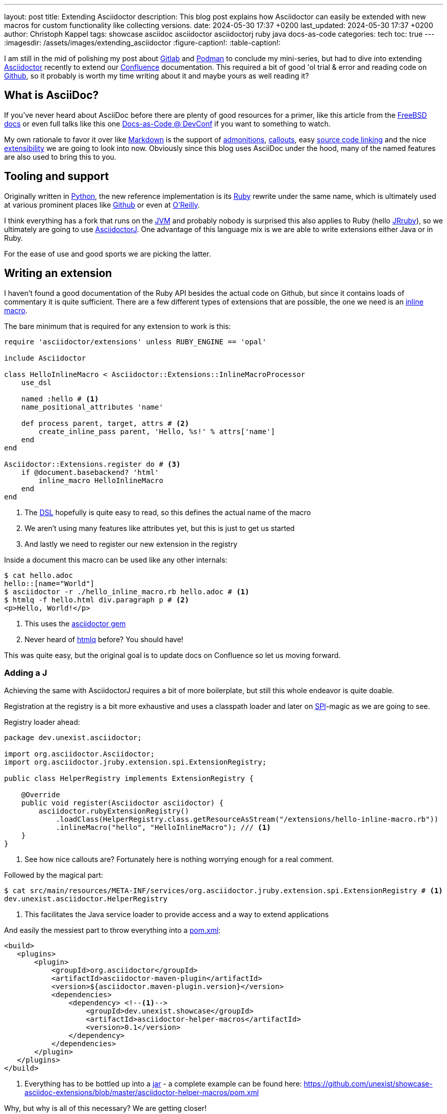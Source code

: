 ---
layout: post
title: Extending Asciidoctor
description: This blog post explains how Asciidoctor can easily be extended with new macros for custom functionality like collecting versions.
date: 2024-05-30 17:37 +0200
last_updated: 2024-05-30 17:37 +0200
author: Christoph Kappel
tags: showcase asciidoc asciidoctor asciidoctorj ruby java docs-as-code
categories: tech
toc: true
---
ifdef::asciidoctorconfigdir[]
:imagesdir: {asciidoctorconfigdir}/../assets/images/extending_asciidoctor
endif::[]
ifndef::asciidoctorconfigdir[]
:imagesdir: /assets/images/extending_asciidoctor
endif::[]
:figure-caption!:
:table-caption!:

:1: https://docs.asciidoctor.org/asciidoc/latest/blocks/admonitions/
:2: https://www.apple.com/
:3: https://asciidoctor.org/
:4: https://github.com/asciidoctor/asciidoctor
:5: https://github.com/asciidoctor/asciidoctorj
:6: https://docs.asciidoctor.org/asciidoc/latest/verbatim/callouts/
:7: https://www.atlassian.com/software/confluence
:8: https://github.com/confluence-publisher/confluence-publisher
:9: https://www.youtube.com/watch?v=2XcJY7abovM
:10: https://en.wikipedia.org/wiki/Domain-specific_language
:11: https://docs.asciidoctor.org/asciidoctor.js/latest/extend/extensions/
:12: https://docs.freebsd.org/en/books/fdp-primer/asciidoctor-primer/
:13: https://github.com/
:14: https://about.gitlab.com/
:15: https://www.google.com/
:16: https://github.com/mgdm/htmlq
:17: https://en.wikipedia.org/wiki/JAR_(file_format)
:18: https://www.jruby.org/
:19: https://en.wikipedia.org/wiki/Java_virtual_machine
:20: https://docs.asciidoctor.org/asciidoctor/latest/manpage-backend/
:21: https://en.wikipedia.org/wiki/Markdown
:22: https://docs.atlas.oreilly.com/writing_in_asciidoc.html
:23: https://docs.asciidoctor.org/pdf-converter/latest/
:24: https://podman.io/
:25: https://maven.apache.org/guides/introduction/introduction-to-the-pom.html
:26: https://www.python.org/
:27: https://www.ruby-lang.org/en/
:28: https://docs.asciidoctor.org/asciidoc/latest/verbatim/source-blocks/
:29: https://www.baeldung.com/java-spi
:30: https://github.com/asciidoctor/asciidoctor/blob/main/lib/asciidoctor/extensions.rb

I am still in the mid of polishing my post about {14}[Gitlab] and {24}[Podman] to conclude my
mini-series, but had to dive into extending {3}[Asciidoctor] recently to extend our {7}[Confluence]
documentation.
This required a bit of good 'ol trial & error and reading code on {13}[Github], so it probably
is worth my time writing about it and maybe yours as well reading it?

== What is AsciiDoc?

If you've never heard about AsciiDoc before there are plenty of good resources for a primer,
like this article from the {12}[FreeBSD docs] or even full talks like this one
{9}[Docs-as-Code @ DevConf] if you want to something to watch.

My own rationale to favor it over like {21}[Markdown] is the support of {1}[admonitions],
{6}[callouts], easy {28}[source code linking] and the nice {11}[extensibility] we are going to
look into now.
Obviously since this blog uses AsciiDoc under the hood, many of the named features are also used
to bring this to you.

== Tooling and support

Originally written in {26}[Python], the new reference implementation is its {27}[Ruby] rewrite under
the same name, which is ultimately used at various prominent places like {13}[Github] or even at
{22}[O'Reilly].

I think everything has a fork that runs on the {19}[JVM] and probably nobody is surprised this also
applies to Ruby (hello {18}[JRruby]), so we ultimately are going to use {5}[AsciidoctorJ].
One advantage of this language mix is we are able to write extensions either Java or in Ruby.

For the ease of use and good sports we are picking the latter.

== Writing an extension

I haven't found a good documentation of the Ruby API besides the actual code on Github, but since
it contains loads of commentary it is quite sufficient.
There are a few different types of extensions that are possible, the one we need is an
{30}[inline macro].

The bare minimum that is required for any extension to work is this:

[source,ruby]
----
require 'asciidoctor/extensions' unless RUBY_ENGINE == 'opal'

include Asciidoctor

class HelloInlineMacro < Asciidoctor::Extensions::InlineMacroProcessor
    use_dsl

    named :hello # <1>
    name_positional_attributes 'name'

    def process parent, target, attrs # <2>
        create_inline_pass parent, 'Hello, %s!' % attrs['name']
    end
end

Asciidoctor::Extensions.register do # <3>
    if @document.basebackend? 'html'
        inline_macro HelloInlineMacro
    end
end
----
<1> The {10}[DSL] hopefully is quite easy to read, so this defines the actual name of the macro
<2> We aren't using many features like attributes yet, but this is just to get us started
<3> And lastly we need to register our new extension in the registry

Inside a document this macro can be used like any other internals:

[source,shell]
----
$ cat hello.adoc
hello::[name="World"]
$ asciidoctor -r ./hello_inline_macro.rb hello.adoc # <1>
$ htmlq -f hello.html div.paragraph p # <2>
<p>Hello, World!</p>
----
<1> This uses the {4}[asciidoctor gem]
<2> Never heard of {16}[htmlq] before? You should have!

This was quite easy, but the original goal is to update docs on Confluence so let us moving forward.

=== Adding a J

Achieving the same with AsciidoctorJ requires a bit of more boilerplate, but still this whole endeavor
is quite doable.

Registration at the registry is a bit more exhaustive and uses a classpath loader and later on
{29}[SPI]-magic as we are going to see.

Registry loader ahead:

[source,java]
----
package dev.unexist.asciidoctor;

import org.asciidoctor.Asciidoctor;
import org.asciidoctor.jruby.extension.spi.ExtensionRegistry;

public class HelperRegistry implements ExtensionRegistry {

    @Override
    public void register(Asciidoctor asciidoctor) {
        asciidoctor.rubyExtensionRegistry()
            .loadClass(HelperRegistry.class.getResourceAsStream("/extensions/hello-inline-macro.rb"))
            .inlineMacro("hello", "HelloInlineMacro"); /// <1>
    }
}
----
<1> See how nice callouts are? Fortunately here is nothing worrying enough for a real comment.

Followed by the magical part:

[source,shell]
----
$ cat src/main/resources/META-INF/services/org.asciidoctor.jruby.extension.spi.ExtensionRegistry # <1>
dev.unexist.asciidoctor.HelperRegistry
----
<1> This facilitates the Java service loader to provide access and a way to extend applications

And easily the messiest part to throw everything into a {25}[pom.xml]:

[source,xml]
----
<build>
   <plugins>
       <plugin>
           <groupId>org.asciidoctor</groupId>
           <artifactId>asciidoctor-maven-plugin</artifactId>
           <version>${asciidoctor.maven-plugin.version}</version>
           <dependencies>
               <dependency> <!--1-->
                   <groupId>dev.unexist.showcase</groupId>
                   <artifactId>asciidoctor-helper-macros</artifactId>
                   <version>0.1</version>
               </dependency>
           </dependencies>
       </plugin>
   </plugins>
</build>
----
<1> Everything has to be bottled up into a {17}[jar] - a complete example can be found here:
<https://github.com/unexist/showcase-asciidoc-extensions/blob/master/asciidoctor-helper-macros/pom.xml>

Why, but why is all of this necessary?
We are getting closer!

## Getting this to Confluence

Pushing stuff to Confluence can be done via their REST-API, but fortunately for us there is an easier
way that nicely integrates in all the moving parts we have assembled now.

The {8}[Confluence-Publisher] plugin comes bundled with Asciidoc support and can nicely talk to the
REST API.
The only drawback here is not all of the features of Asciidoc are currently supported yet (like
tables and having a look at the last change probably never will) yet.

Among the unsupported options is the support to pass Ruby extensions easily, but alas we can add
Java dependencies and follow the SPI approach from before.

I'd like to shorten the mess, but all of this is somehow required:

[source,xml]
----
<build>
   <plugins>
        <plugin>
            <groupId>org.sahli.asciidoc.confluence.publisher</groupId>
            <artifactId>asciidoc-confluence-publisher-maven-plugin</artifactId>
            <version>${confluence.publisher.version}</version>
            <configuration>
                <asciidocRootFolder>${asciidocDirectory}</asciidocRootFolder> <!--1-->
                <sourceEncoding>UTF-8</sourceEncoding>
                <rootConfluenceUrl>${confluence.url}</rootConfluenceUrl>
                <spaceKey>${confluence.spaceKey}</spaceKey> <!--1-->
                <ancestorId>${confluence.ancestorId}</ancestorId>
                <username>${confluence.publisherUserName}</username>
                <password>${confluence.publisherPassword}</password>
                <pageTitlePrefix xml:space="preserve"/>
                <publishingStrategy>${confluence.publishingStrategy}
                </publishingStrategy>
                <orphanRemovalStrategy>KEEP_ORPHANS</orphanRemovalStrategy>
                <pageTitleSuffix
                        xml:space="preserve"> [${project.version}]</pageTitleSuffix>
                <versionMessage>Version ${project.version}</versionMessage>
                <attributes>
                    <version>${project.version}</version>
                </attributes>
            </configuration>
            <executions>
                <execution>
                    <id>publish-documentation</id>
                    <phase>generate-resources</phase> <!--2-->
                    <goals>
                        <goal>publish</goal>
                    </goals>
                </execution>
            </executions>
           <dependencies>
               <dependency> <!--3-->
                   <groupId>dev.unexist.showcase</groupId>
                   <artifactId>asciidoctor-helper-macros</artifactId>
                   <version>0.1</version>
               </dependency>
           </dependencies>
        </plugin>
   </plugins>
</build>
----
<1> The list of supported attributes and flags can be found here:
<https://confluence-publisher.atlassian.net/wiki/spaces/CPD/overview?mode=global>
<2> Hook into the lifecycle: Render and deploy our asciidoc in the _generate-resources_ phase
<3> Remember this from before?

== Real world example: Collect versions

[source,ruby]
----
class CheckversionInlineMacro < Asciidoctor::Extensions::InlineMacroProcessor
    use_dsl

    named :checkversion
    name_positional_attributes 'component', 'stage' # <1>

    def process parent, target, attrs
        case target # <2>
        when 'apps'
            create_inline_pass parent, handle_apps(attrs)
        when 'backends'
            create_inline_pass parent, handle_backends(attrs)
        end
    end

    private

    def handle_apps(attrs)
        case attrs['component']
        when 'maps'
            case attrs['stage']
            when 'appstore'
                case attrs['os']
                when 'ios'
                    load_from_appstore ENV['URL_APPSTORE_IOS']
                end
            when 'playstore'
                when 'android'
                    load_from_playstore ENV['URL_APPSTORE_ANDROID']
            end
        end
    end

    def handle_backends(attrs)
        case attrs['component']
        when 'blog'
            load_from_backend ENV['URL_BLOG_%s' % attrs['stage'].upcase], ENV['API-KEY'] # <3>
        end
    end

    def fetch_data uri, headers = {}
        retVal = ''

        begin
            request = Net::HTTP::Get.new uri # <4>

            headers.each do |key, value|
                request[key] = value
            end unless headers.nil?

            response = Net::HTTP.start(uri.hostname, uri.port, use_ssl: 'https' == uri.scheme) { |http|
                http.request request
            }

            unless response.nil? and 200 != response.code.to_i
                retVal = response.body
            end
        rescue => err
            p err
        end

        retVal
    end

    def load_from_appstore url
        data = fetch_data URI.parse(url), {
            'accept' => 'application/json'
        }

        JSON.parse(data)['results'].first['version'].gsub(/[^0-9\.]/, '') rescue 'x.x' # <5>
    end

    def load_from_playstore url
        retVal = ''
        data = fetch_data URI.parse(url)

        data.scan(/<script nonce=\"\S+\">AF_initDataCallback\((.*?)\);/) do |match| # <6>
            begin
                matches = match.first.scan(/(\d+\.\d+\.\d+)/)

                retVal = matches.first.first unless matches.nil? or matches.empty?
            rescue => err
                p err
                retVal = 'x.x'
            end unless match.nil?
        end unless data.nil?

        retVal
    end

    def load_from_backend url, apiKey = nil
        data = fetch_data URI.parse(url), {
            'accept' => 'application/json',
            'API-Key' => apiKey,
        }

        JSON.parse(data)['version'].gsub(/[^0-9\.]/, '') rescue 'x.x' # <7>
    end
end
----
<1> Here we use some more positional attributes
<2> Targets are another way to parameterize macro calls, this makes following possible: checkversion:apps[component=..]
<3> Don't even think about other options to pass stuff like this from the outside!
<4> There are lots of options available, but we stick to the standard tools
<5> I never imagined {2}[Apple] would offer a more sane way to actually fetch app versions
<6> Here be dragons: {15}[Google] hides the actual version behind a dynamically loaded layer, but data
has to go somewhere and fortunately versions are easy to distinguish. (_Might change any minute.._)
<7> Be creative what kind of reply you receive here..

If you have read so far it should be just a flick of your fingers to get it working and to be
able to render this doc:

[source,adoc]
----
[IMPORTANT]
====
This page is automatically updated, so please *do not* update manually.
====

|===
| Component | DEV | Test | Staging | Prod | iOS | Android

| Maps
4+h|
a| checkversion:apps[component="maps" stage="appstore"]
a| checkversion:apps[component="maps" stage="playtore"]

| Blog
a| checkversion:backends[component="blog" stage="dev"]
a| checkversion:backends[component="blog" stage="test"]
a| checkversion:backends[component="blog" stage="staging"]
a| checkversion:backends[component="blog" stage="prod"]
2+h|
----

== Conclusion

AsciiDoc and the toolchain around it allow to create optically appealing documentation from an
easy to grasp syntax.
Supported by a wide array of output formats like {23}[pdf] or even {20}[manpages] it fits perfectly
well into any documentation-as-code approach.

Run either manually or in a pipeline the Confluence plugin updates wiki pages on changes and
allows access to all kind of interesting parties without the hurdle to have a look at any
repository.

Additionally the good extensibility allows customization for any domain requirement or just
to ease up writing and/or structuring.

All examples can be found here:

<https://github.com/unexist/showcase-asciidoc-extensions>
